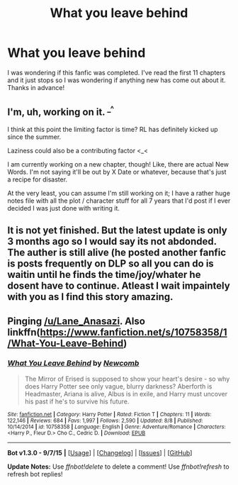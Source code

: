 #+TITLE: What you leave behind

* What you leave behind
:PROPERTIES:
:Author: Colemans
:Score: 9
:DateUnix: 1448040097.0
:DateShort: 2015-Nov-20
:FlairText: Discussion
:END:
I was wondering if this fanfic was completed. I've read the first 11 chapters and it just stops so I was wondering if anything new has come out about it. Thanks in advance!


** I'm, uh, working on it. ^{_^}

I think at this point the limiting factor is time? RL has definitely kicked up since the summer.

Laziness could also be a contributing factor <_<

I am currently working on a new chapter, though! Like, there are actual New Words. I'm not saying it'll be out by X Date or whatever, because that's just a recipe for disaster.

At the very least, you can assume I'm still working on it; I have a rather huge notes file with all the plot / character stuff for all 7 years that I'd post if I ever decided I was just done with writing it.
:PROPERTIES:
:Author: Lane_Anasazi
:Score: 18
:DateUnix: 1448072642.0
:DateShort: 2015-Nov-21
:END:


** It is not yet finished. But the latest update is only 3 months ago so I would say its not abdonded. The auther is still alive (he posted another fanfic is posts frequently on DLP so all you can do is waitin until he finds the time/joy/whater he dosent have to continue. Atleast I wait impaintely with you as I find this story amazing.
:PROPERTIES:
:Author: Distaly
:Score: 4
:DateUnix: 1448053706.0
:DateShort: 2015-Nov-21
:END:


** Pinging [[/u/Lane_Anasazi]]. Also linkffn([[https://www.fanfiction.net/s/10758358/1/What-You-Leave-Behind]])
:PROPERTIES:
:Author: ryanvdb
:Score: 3
:DateUnix: 1448056213.0
:DateShort: 2015-Nov-21
:END:

*** [[http://www.fanfiction.net/s/10758358/1/][*/What You Leave Behind/*]] by [[https://www.fanfiction.net/u/4727972/Newcomb][/Newcomb/]]

#+begin_quote
  The Mirror of Erised is supposed to show your heart's desire - so why does Harry Potter see only vague, blurry darkness? Aberforth is Headmaster, Ariana is alive, Albus is in exile, and Harry must uncover his past if he's to survive his future.
#+end_quote

^{/Site/: [[http://www.fanfiction.net/][fanfiction.net]] *|* /Category/: Harry Potter *|* /Rated/: Fiction T *|* /Chapters/: 11 *|* /Words/: 122,146 *|* /Reviews/: 684 *|* /Favs/: 1,997 *|* /Follows/: 2,590 *|* /Updated/: 8/8 *|* /Published/: 10/14/2014 *|* /id/: 10758358 *|* /Language/: English *|* /Genre/: Adventure/Romance *|* /Characters/: <Harry P., Fleur D.> Cho C., Cedric D. *|* /Download/: [[http://www.p0ody-files.com/ff_to_ebook/mobile/makeEpub.php?id=10758358][EPUB]]}

--------------

*Bot v1.3.0 - 9/7/15* *|* [[[https://github.com/tusing/reddit-ffn-bot/wiki/Usage][Usage]]] | [[[https://github.com/tusing/reddit-ffn-bot/wiki/Changelog][Changelog]]] | [[[https://github.com/tusing/reddit-ffn-bot/issues/][Issues]]] | [[[https://github.com/tusing/reddit-ffn-bot/][GitHub]]]

*Update Notes:* Use /ffnbot!delete/ to delete a comment! Use /ffnbot!refresh/ to refresh bot replies!
:PROPERTIES:
:Author: FanfictionBot
:Score: 2
:DateUnix: 1448056282.0
:DateShort: 2015-Nov-21
:END:
